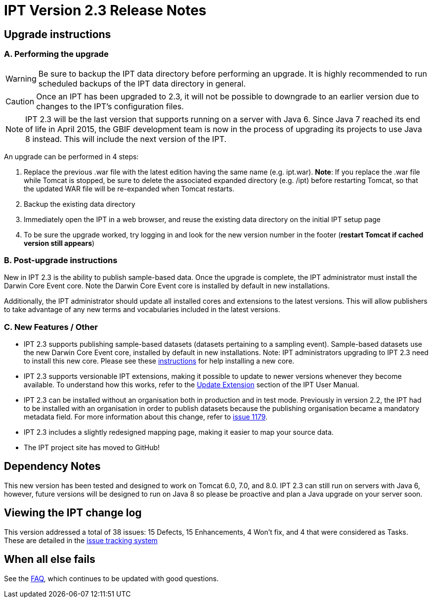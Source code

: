 = IPT Version 2.3 Release Notes

== Upgrade instructions

=== A. Performing the upgrade

WARNING: Be sure to backup the IPT data directory before performing an upgrade. It is highly recommended to run scheduled backups of the IPT data directory in general.

CAUTION: Once an IPT has been upgraded to 2.3, it will not be possible to downgrade to an earlier version due to changes to the IPT's configuration files.

NOTE: IPT 2.3 will be the last version that supports running on a server with Java 6. Since Java 7 reached its end of life in April 2015, the GBIF development team is now in the process of upgrading its projects to use Java 8 instead. This will include the next version of the IPT.

An upgrade can be performed in 4 steps:

. Replace the previous .war file with the latest edition having the same name (e.g. ipt.war). *Note*: If you replace the .war file while Tomcat is stopped, be sure to delete the associated expanded directory (e.g. /ipt) before restarting Tomcat, so that the updated WAR file will be re-expanded when Tomcat restarts.
. Backup the existing data directory
. Immediately open the IPT in a web browser, and reuse the existing data directory on the initial IPT setup page
. To be sure the upgrade worked, try logging in and look for the new version number in the footer (*restart Tomcat if cached version still appears*)

=== B. Post-upgrade instructions

New in IPT 2.3 is the ability to publish sample-based data. Once the upgrade is complete, the IPT administrator must install the Darwin Core Event core. Note the Darwin Core Event core is installed by default in new installations.

Additionally, the IPT administrator should update all installed cores and extensions to the latest versions. This will allow publishers to take advantage of any new terms and vocabularies included in the latest versions.

=== C. New Features / Other

* IPT 2.3 supports publishing sample-based datasets (datasets pertaining to a sampling event). Sample-based datasets use the new Darwin Core Event core, installed by default in new installations. Note: IPT administrators upgrading to IPT 2.3 need to install this new core. Please see these xref:administration.adoc#install-extension[instructions] for help installing a new core.
* IPT 2.3 supports versionable IPT extensions, making it possible to update to newer versions whenever they become available. To understand how this works, refer to the xref:administration.adoc#update-extension[Update Extension] section of the IPT User Manual.
* IPT 2.3 can be installed without an organisation both in production and in test mode. Previously in version 2.2, the IPT had to be installed with an organisation in order to publish datasets because the publishing organisation became a mandatory metadata field. For more information about this change, refer to https://github.com/gbif/ipt/issues/1179[issue 1179].
* IPT 2.3 includes a slightly redesigned mapping page, making it easier to map your source data.
* The IPT project site  has moved to GitHub!

== Dependency Notes

This new version has been tested and designed to work on Tomcat 6.0, 7.0, and 8.0. IPT 2.3 can still run on servers with Java 6, however, future versions will be designed to run on Java 8 so please be proactive and plan a Java upgrade on your server soon.

== Viewing the IPT change log

This version addressed a total of 38 issues: 15 Defects, 15 Enhancements, 4 Won't fix, and 4 that were considered as Tasks.
These are detailed in the https://github.com/gbif/ipt/issues?q=is%3Aissue+label%3AMilestone-Release2.3[issue tracking system]

== When all else fails

See the xref:faq.adoc[FAQ], which continues to be updated with good questions.
